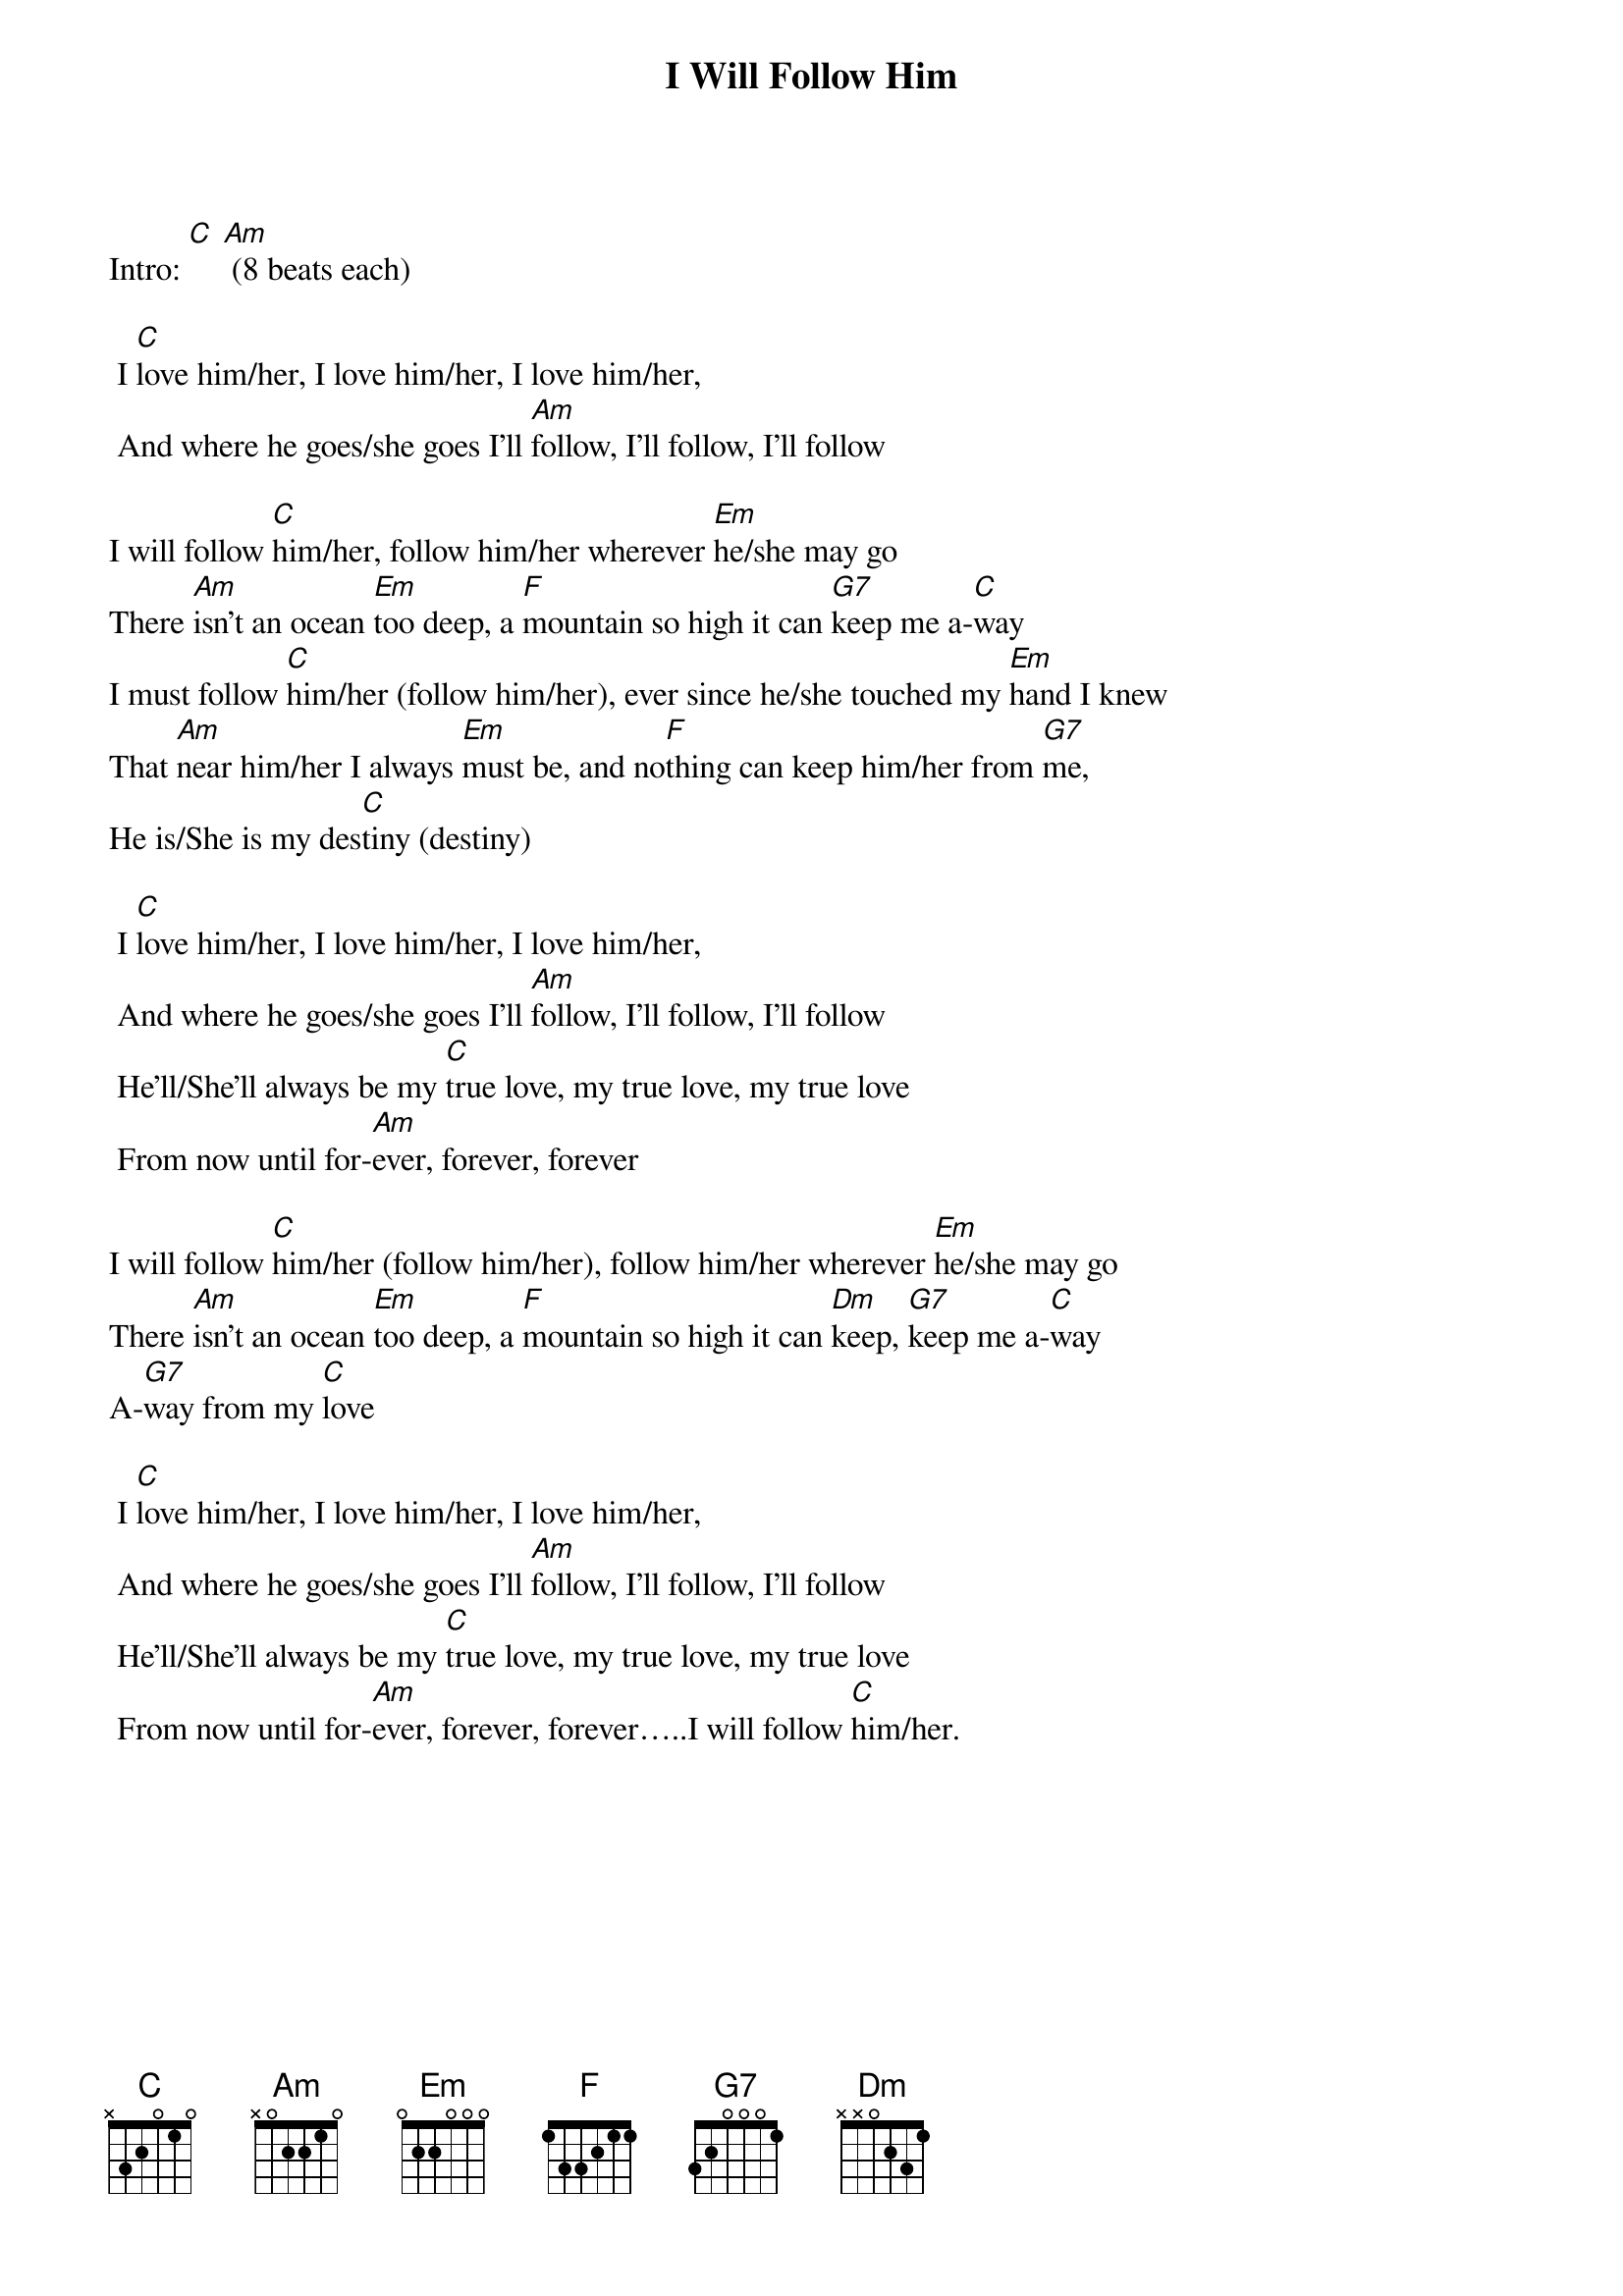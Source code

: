 {t: I Will Follow Him}

Intro: [C] [Am] (8 beats each)

 I [C]love him/her, I love him/her, I love him/her,
 And where he goes/she goes I'll [Am]follow, I'll follow, I'll follow

I will follow [C]him/her, follow him/her wherever [Em]he/she may go
There [Am]isn't an ocean [Em]too deep, a [F]mountain so high it can [G7]keep me a-[C]way
I must follow [C]him/her (follow him/her), ever since he/she touched my [Em]hand I knew
That [Am]near him/her I always [Em]must be, and no[F]thing can keep him/her from [G7]me,
He is/She is my des[C]tiny (destiny)

 I [C]love him/her, I love him/her, I love him/her,
 And where he goes/she goes I'll [Am]follow, I'll follow, I'll follow
 He'll/She'll always be my [C]true love, my true love, my true love
 From now until for-[Am]ever, forever, forever

I will follow [C]him/her (follow him/her), follow him/her wherever [Em]he/she may go
There [Am]isn't an ocean [Em]too deep, a [F]mountain so high it can [Dm]keep, [G7]keep me a-[C]way
A-[G7]way from my [C]love

 I [C]love him/her, I love him/her, I love him/her,
 And where he goes/she goes I'll [Am]follow, I'll follow, I'll follow
 He'll/She'll always be my [C]true love, my true love, my true love
 From now until for-[Am]ever, forever, forever…..I will follow [C]him/her.

